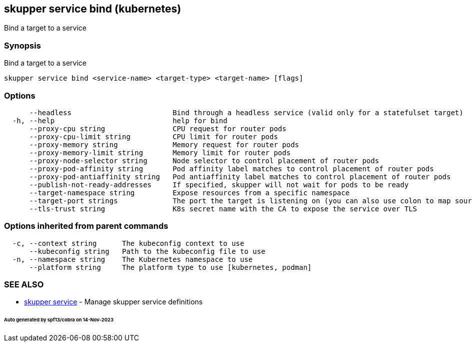 == skupper service bind (kubernetes)

Bind a target to a service

=== Synopsis

Bind a target to a service

----
skupper service bind <service-name> <target-type> <target-name> [flags]
----

=== Options

----
      --headless                        Bind through a headless service (valid only for a statefulset target)
  -h, --help                            help for bind
      --proxy-cpu string                CPU request for router pods
      --proxy-cpu-limit string          CPU limit for router pods
      --proxy-memory string             Memory request for router pods
      --proxy-memory-limit string       Memory limit for router pods
      --proxy-node-selector string      Node selector to control placement of router pods
      --proxy-pod-affinity string       Pod affinity label matches to control placement of router pods
      --proxy-pod-antiaffinity string   Pod antiaffinity label matches to control placement of router pods
      --publish-not-ready-addresses     If specified, skupper will not wait for pods to be ready
      --target-namespace string         Expose resources from a specific namespace
      --target-port strings             The port the target is listening on (you can also use colon to map source-port to a target-port).
      --tls-trust string                K8s secret name with the CA to expose the service over TLS
----

=== Options inherited from parent commands

----
  -c, --context string      The kubeconfig context to use
      --kubeconfig string   Path to the kubeconfig file to use
  -n, --namespace string    The Kubernetes namespace to use
      --platform string     The platform type to use [kubernetes, podman]
----

=== SEE ALSO

* xref:skupper_service.adoc[skupper service]	 - Manage skupper service definitions

[discrete]
====== Auto generated by spf13/cobra on 14-Nov-2023
